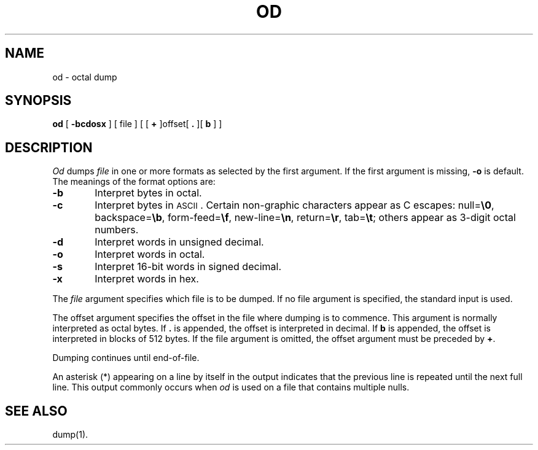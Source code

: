 .TH OD 1 
.SH NAME
od \- octal dump
.SH SYNOPSIS
.B od
[
.B \-bcdosx
] [ file ] [ [
.B +
]offset[
.BR ". " "]["
\fBb\fR ] ]
.SH DESCRIPTION
.I Od\^
dumps
.I file\^
in
one or more formats
as
selected by the first argument.
If the first argument is missing,
.B \-o
is default.
The meanings of the format options are:
.TP 6
.B  \-b
Interpret bytes in octal.
.TP
.B  \-c
Interpret bytes in \s-1ASCII\s0.
Certain non-graphic characters appear as C escapes:
null=\f3\e\|0\fP,
backspace=\f3\e\|b\fP,
form-feed=\f3\e\|f\fP,
new-line=\f3\e\|n\fP,
return=\f3\e\|r\fP,
tab=\f3\e\|t\fP;
others appear as 3-digit octal numbers.
.TP
.B  \-d
Interpret words in unsigned decimal.
.TP
.B  \-o
Interpret words in octal.
.TP
.B  \-s
Interpret 16-bit words in signed decimal.
.TP
.B  \-x
Interpret words in hex.
.PP
The
.I file\^
argument specifies which file is to be dumped.
If no file argument is specified,
the standard input is used.
.PP
The offset argument specifies the offset
in the file where dumping is to commence.
This argument is normally interpreted
as octal bytes.
If \fB.\fR is appended, the offset is interpreted in
decimal.
If \fBb\fR is appended, the offset is interpreted in
blocks of 512 bytes.
If the file argument is omitted,
the offset argument must be preceded by
.BR + .
.PP
Dumping continues until end-of-file.
.PP
An asterisk (*) appearing on a line by itself in the
output indicates that the previous line is repeated until
the next full line.  This output commonly occurs when
\fIod\fR is used on a file that contains multiple nulls.
.SH "SEE ALSO"
dump(1).
.\"	@(#)od.1	1.4	
